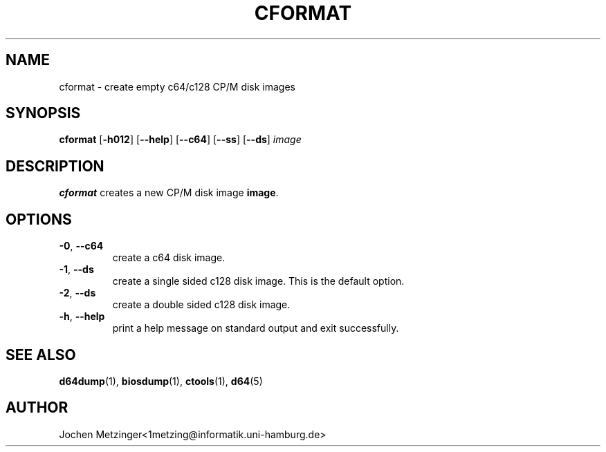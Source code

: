 .TH CFORMAT 1 "1996\-02\-20" "Version 0.4"
.\" Copyright (c) 1995-1996  Jochen Metzinger.
.\"
.\" Permission is granted to make and distribute verbatim copies of
.\" this manual provided the copyright notice and this permission notice
.\" are preserved on all copies.
.\"
.\" Permission is granted to copy and distribute modified versions of this
.\" manual under the conditions for verbatim copying, provided that the
.\" entire resulting derived work is distributed under the terms of a
.\" permission notice identical to this one.
.\"
.\" Permission is granted to copy and distribute translations of this
.\" manual into another language, under the above conditions for modified
.\" versions, except that this permission notice may be included in
.\" translations instead of in the original English.
.\"
.SH NAME
cformat \- create empty c64/c128 CP/M disk images
.SH SYNOPSIS
.B cformat
.RB [ \-h012 ]
.RB [ \-\-help ]
.RB [ \-\-c64 ]
.RB [ \-\-ss ]
.RB [ \-\-ds ]
.I image
.SH DESCRIPTION
.B cformat
creates a new CP/M disk image 
.BR image .
.SH OPTIONS
.TP
.BR \-0 ", " \-\-c64
create a c64 disk image.
.TP
.BR \-1 ", " \-\-ds
create a single sided c128 disk image. This is the default option.
.TP
.BR \-2 ", " \-\-ds
create a double sided c128 disk image.
.TP
.BR \-h ", " \-\-help
print a help message on standard output and exit successfully.
.SH "SEE ALSO"
.BR d64dump (1),
.BR biosdump (1),
.BR ctools (1),
.BR d64 (5)
.SH AUTHOR
Jochen Metzinger<1metzing@informatik.uni\-hamburg.de>
